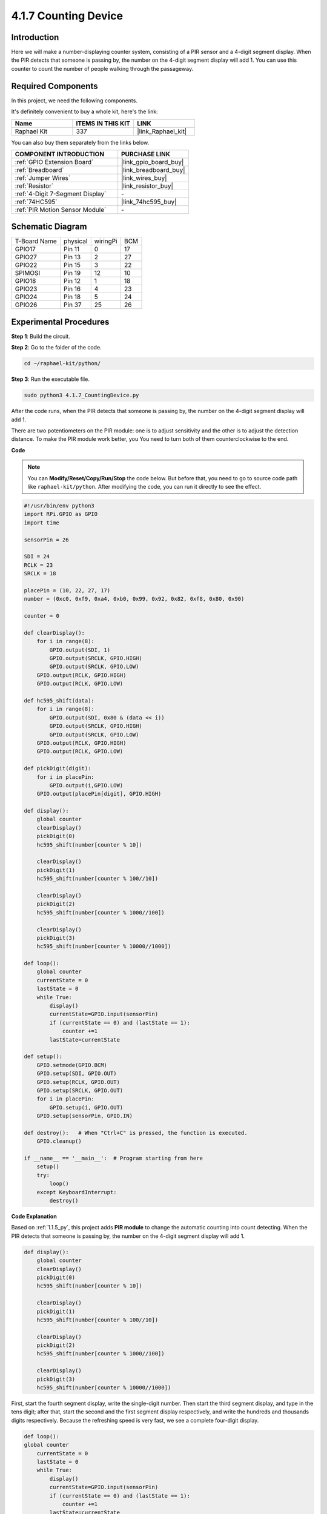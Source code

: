 4.1.7 Counting Device
=========================================

Introduction
-----------------

Here we will make a number-displaying counter system, consisting of a
PIR sensor and a 4-digit segment display. When the PIR detects that
someone is passing by, the number on the 4-digit segment display will
add 1. You can use this counter to count the number of people walking 
through the passageway.

**Required Components**
------------------------------

In this project, we need the following components.

.. image:: ../img/list_Counting_Device1.png
    :align: center

.. image:: ../img/list_Counting_Device2.png
    :align: center

It's definitely convenient to buy a whole kit, here's the link: 

.. list-table::
    :widths: 20 20 20
    :header-rows: 1

    *   - Name	
        - ITEMS IN THIS KIT
        - LINK
    *   - Raphael Kit
        - 337
        - |link_Raphael_kit|

You can also buy them separately from the links below.

.. list-table::
    :widths: 30 20
    :header-rows: 1

    *   - COMPONENT INTRODUCTION
        - PURCHASE LINK

    *   - :ref:`GPIO Extension Board`
        - |link_gpio_board_buy|
    *   - :ref:`Breadboard`
        - |link_breadboard_buy|
    *   - :ref:`Jumper Wires`
        - |link_wires_buy|
    *   - :ref:`Resistor`
        - |link_resistor_buy|
    *   - :ref:`4-Digit 7-Segment Display`
        - \-
    *   - :ref:`74HC595`
        - |link_74hc595_buy|
    *   - :ref:`PIR Motion Sensor Module`
        - \-


Schematic Diagram
----------------------

============ ======== ======== ===
T-Board Name physical wiringPi BCM
GPIO17       Pin 11   0        17
GPIO27       Pin 13   2        27
GPIO22       Pin 15   3        22
SPIMOSI      Pin 19   12       10
GPIO18       Pin 12   1        18
GPIO23       Pin 16   4        23
GPIO24       Pin 18   5        24
GPIO26       Pin 37   25       26
============ ======== ======== ===

.. image:: ../img/Schematic_three_one1.png
   :align: center

Experimental Procedures
-----------------------------

**Step 1**: Build the circuit.

.. image:: ../img/image235.png


**Step 2**: Go to the folder of the code.

.. raw:: html

   <run></run>

.. code-block::

    cd ~/raphael-kit/python/

**Step 3**: Run the executable file.

.. raw:: html

   <run></run>

.. code-block::

    sudo python3 4.1.7_CountingDevice.py

After the code runs, when the PIR detects that someone is passing by,
the number on the 4-digit segment display will add 1.

There are two potentiometers on the PIR module: one is to adjust sensitivity and the other is to adjust the detection distance. To make the PIR module work better, you You need to turn both of them counterclockwise to the end.

.. image:: ../img/PIR_TTE.png
    :width: 400
    :align: center

**Code**

.. note::
    You can **Modify/Reset/Copy/Run/Stop** the code below. But before that, you need to go to  source code path like ``raphael-kit/python``. After modifying the code, you can run it directly to see the effect.

.. raw:: html

    <run></run>

.. code-block:: python

    #!/usr/bin/env python3
    import RPi.GPIO as GPIO
    import time

    sensorPin = 26

    SDI = 24
    RCLK = 23
    SRCLK = 18

    placePin = (10, 22, 27, 17)
    number = (0xc0, 0xf9, 0xa4, 0xb0, 0x99, 0x92, 0x82, 0xf8, 0x80, 0x90)

    counter = 0

    def clearDisplay():
        for i in range(8):
            GPIO.output(SDI, 1)
            GPIO.output(SRCLK, GPIO.HIGH)
            GPIO.output(SRCLK, GPIO.LOW)
        GPIO.output(RCLK, GPIO.HIGH)
        GPIO.output(RCLK, GPIO.LOW)    

    def hc595_shift(data): 
        for i in range(8):
            GPIO.output(SDI, 0x80 & (data << i))
            GPIO.output(SRCLK, GPIO.HIGH)
            GPIO.output(SRCLK, GPIO.LOW)
        GPIO.output(RCLK, GPIO.HIGH)
        GPIO.output(RCLK, GPIO.LOW)

    def pickDigit(digit):
        for i in placePin:
            GPIO.output(i,GPIO.LOW)
        GPIO.output(placePin[digit], GPIO.HIGH)

    def display():
        global counter                    
        clearDisplay() 
        pickDigit(0)  
        hc595_shift(number[counter % 10])

        clearDisplay()
        pickDigit(1)
        hc595_shift(number[counter % 100//10])

        clearDisplay()
        pickDigit(2)
        hc595_shift(number[counter % 1000//100])

        clearDisplay()
        pickDigit(3)
        hc595_shift(number[counter % 10000//1000])

    def loop():
        global counter
        currentState = 0
        lastState = 0
        while True:
            display()
            currentState=GPIO.input(sensorPin)
            if (currentState == 0) and (lastState == 1):
                counter +=1
            lastState=currentState

    def setup():
        GPIO.setmode(GPIO.BCM)
        GPIO.setup(SDI, GPIO.OUT)
        GPIO.setup(RCLK, GPIO.OUT)
        GPIO.setup(SRCLK, GPIO.OUT)
        for i in placePin:
            GPIO.setup(i, GPIO.OUT)
        GPIO.setup(sensorPin, GPIO.IN)

    def destroy():   # When "Ctrl+C" is pressed, the function is executed.
        GPIO.cleanup()

    if __name__ == '__main__':  # Program starting from here
        setup()
        try:
            loop()
        except KeyboardInterrupt:
            destroy()

**Code Explanation**

Based on :ref:`1.1.5_py`, this project adds **PIR
module** to change the automatic counting into count
detecting. When the PIR detects that someone is passing by, the number
on the 4-digit segment display will add 1.

.. code-block:: python

    def display():
        global counter                    
        clearDisplay() 
        pickDigit(0)  
        hc595_shift(number[counter % 10])

        clearDisplay()
        pickDigit(1)
        hc595_shift(number[counter % 100//10])

        clearDisplay()
        pickDigit(2)
        hc595_shift(number[counter % 1000//100])

        clearDisplay()
        pickDigit(3)
        hc595_shift(number[counter % 10000//1000])

First, start the fourth segment display, write the single-digit number.
Then start the third segment display, and type in the tens digit; after
that, start the second and the first segment display respectively, and
write the hundreds and thousands digits respectively. Because the
refreshing speed is very fast, we see a complete four-digit display.

.. code-block:: python

    def loop():
    global counter
        currentState = 0
        lastState = 0
        while True:
            display()
            currentState=GPIO.input(sensorPin)
            if (currentState == 0) and (lastState == 1):
                counter +=1
            lastState=currentState 

This is the main function: display the number on the 4-digit segment
display and read the PIR value. When the PIR detects that someone is
passing by, the number on the 4-digit segment display will add 1.

Phenomenon Picture
-------------------------

.. image:: ../img/image236.jpeg
   :align: center
